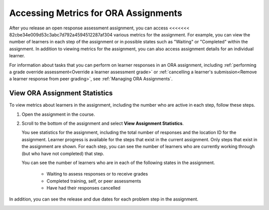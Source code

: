 .. _Accessing ORA Assignment Information:

######################################
Accessing Metrics for ORA Assignments
######################################

After you release an open response assessment assignment, you can access
<<<<<<< 82cbe34e009d53c3abc7d792a4594512287af304
various metrics for the assignment. For example, you can view the number of
learners in each step of the assignment or in possible states such as
"Waiting" or "Completed" within the assignment. In addition to viewing metrics
for the assignment, you can also access assignment details for an individual
learner.

For information about tasks that you can perform on learner responses in an
ORA assignment, including :ref:`performing a grade override
assessment<Override a learner assessment grade>` or :ref:`cancelling a
learner's submission<Remove a learner response from peer grading>`, see
:ref:`Managing ORA Assignments`.


.. _PA View Metrics for Individual Steps:

************************************************
View ORA Assignment Statistics
************************************************

To view metrics about learners in the assignment, including the number who
are active in each step, follow these steps.

#. Open the assignment in the course.

#. Scroll to the bottom of the assignment and select **View Assignment
   Statistics**.

   You see statistics for the assignment, including the total number of
   responses and the location ID for the assignment. Learner progress is
   available for the steps that exist in the current assignment. Only steps
   that exist in the assignment are shown. For each step, you can see the
   number of learners who are currently working through (but who have not
   completed) that step.

   You can see the number of learners who are in each of the following states
   in the assignment.

     * Waiting to assess responses or to receive grades
     * Completed training, self, or peer assessments
     * Have had their responses cancelled

In addition, you can see the release and due dates for each problem step in the
assignment.

.. image:: ../../../../shared/images/ORA_AssignmentStats.png
   :alt: The number of active learners in each step, and the start and due
         dates for each step are shown on the View Assignment Statistics page.


